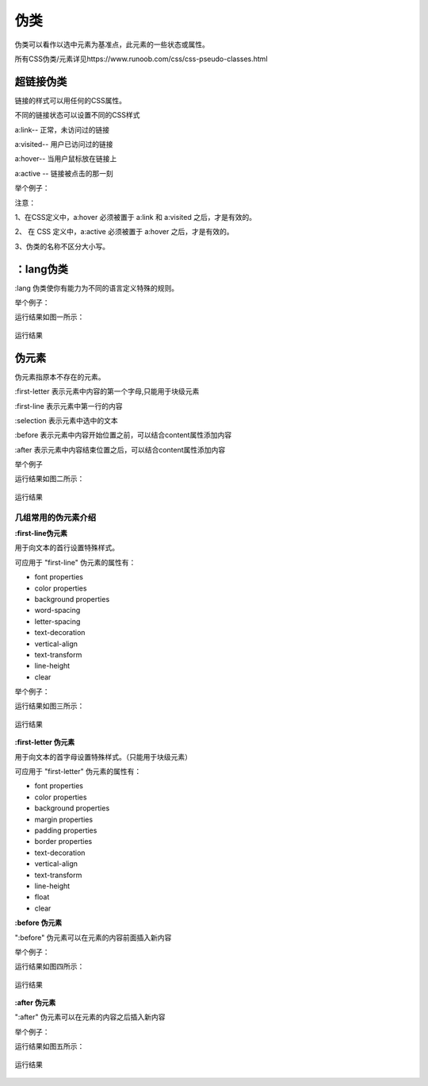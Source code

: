 伪类
==================================

伪类可以看作以选中元素为基准点，此元素的一些状态或属性。

所有CSS伪类/元素详见https://www.runoob.com/css/css-pseudo-classes.html

超链接伪类
~~~~~~~~~~~

链接的样式可以用任何的CSS属性。

不同的链接状态可以设置不同的CSS样式

a:link-- 正常，未访问过的链接

a:visited-- 用户已访问过的链接

a:hover-- 当用户鼠标放在链接上

a:active -- 链接被点击的那一刻

举个例子：

.. code-block:: css
    :linenos:

    /* 未访问的链接 */
    a:link {
        color: #FF0000;
    }

    /* 已访问的链接 */
    a:visited {
        color: #00FF00;
    }

    /* 鼠标悬停链接 */
    a:hover {
        color: #FF00FF;
    }

    /* 已选择的链接 */
    a:active {
        color: #0000FF;
    }

注意： 

1、在CSS定义中，a:hover 必须被置于 a:link 和 a:visited 之后，才是有效的。

2、 在 CSS 定义中，a:active 必须被置于 a:hover 之后，才是有效的。
    
3、伪类的名称不区分大小写。

：lang伪类
~~~~~~~~~~~~~

:lang 伪类使你有能力为不同的语言定义特殊的规则。

举个例子： 

.. code-block:: html
    :linenos:


    <!DOCTYPE html>
    <html>
    <head>
        <meta charset="utf-8"> 
    <style>
    q:lang(n)
    {
        quotes: "#" "~";
    }
    </style>
    </head>

    <body>
    <p>Some<q lang="n">A quote</q> Some</p>
    </body>
    </html>

运行结果如图一所示：

.. figure:: media/伪类/4.61.png
    :align: center
    :alt: error
        
    运行结果

伪元素
~~~~~~~~~~~~~

伪元素指原本不存在的元素。

:first-letter 表示元素中内容的第一个字母,只能用于块级元素

:first-line 表示元素中第一行的内容

:selection 表示元素中选中的文本

:before 表示元素中内容开始位置之前，可以结合content属性添加内容

:after 表示元素中内容结束位置之后，可以结合content属性添加内容

举个例子

.. code-block:: html
    :linenos:


    <!DOCTYPE html >
    <html>
    <head>
    <style>
    p:first-letter
    {
        color: salmon;
    }
    </style>
    </head>
    <body>
    <p>QQ</p>
    </body>
    </html>

运行结果如图二所示：

.. figure:: media/伪类/4.62.png
    :align: center
    :alt: error
    
    运行结果

几组常用的伪元素介绍
++++++++++++++++++++++++

**:first-line伪元素**

用于向文本的首行设置特殊样式。

可应用于 "first-line" 伪元素的属性有：

- font properties
- color properties
- background properties
- word-spacing
- letter-spacing
- text-decoration
- vertical-align
- text-transform
- line-height
- clear
  
举个例子： 

.. code-block:: html
    :linenos:


    <!DOCTYPE html>
    <html>
    <head>
    <meta charset="utf-8"> 
    <style>
    p:first-line {
        color:#ff0000;
    }
    </style>
    </head>
    <body>
    <p>设置特殊样式。</p>
    </body>
    </html>

运行结果如图三所示：

.. figure:: media/伪类/4.63.png
    :align: center
    :alt: error
    
    运行结果

**:first-letter 伪元素**

用于向文本的首字母设置特殊样式。（只能用于块级元素）

可应用于 "first-letter" 伪元素的属性有：

- font properties
- color properties
- background properties
- margin properties
- padding properties
- border properties
- text-decoration
- vertical-align
- text-transform
- line-height
- float
- clear

**:before 伪元素**

":before" 伪元素可以在元素的内容前面插入新内容

举个例子： 

.. code-block:: html
    :linenos:


    <!DOCTYPE html>
    <html>
    <head>
    <meta charset="utf-8"> 
    <style>
        h1:before {
            content: url(hh.gif);
        }
    </style>
    </head>
    <body>
        <h1>heading</h1>
    </body>
    </html>

运行结果如图四所示：

.. figure:: media/伪类/4.64.png
    :align: center
    :alt: error
    
    运行结果

**:after 伪元素**

":after" 伪元素可以在元素的内容之后插入新内容

举个例子： 

.. code-block:: html
    :linenos:


    <!DOCTYPE html>
    <html>
    <head>
    <meta charset="utf-8"> 
    <style>
        h1:after {
            content: url(hh.gif);
        }
    </style>
    </head>
    <body>
        <h1>heading</h1>
    </body>
    </html>

运行结果如图五所示：

.. figure:: media/伪类/4.65.png
    :align: center
    :alt: error
    
    运行结果




